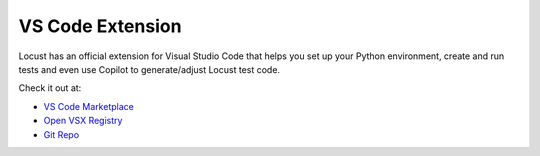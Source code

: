 .. _vscode-extension:

VS Code Extension
=================

Locust has an official extension for Visual Studio Code that helps you set up your Python environment, create and run tests and even use Copilot to generate/adjust Locust test code.

Check it out at:

* `VS Code Marketplace <https://marketplace.visualstudio.com/items?itemName=locust.locust-vscode-extension>`__
* `Open VSX Registry <https://open-vsx.org/extension/locust/locust-vscode-extension>`__ 
* `Git Repo <https://github.com/locustcloud/extension>`__
